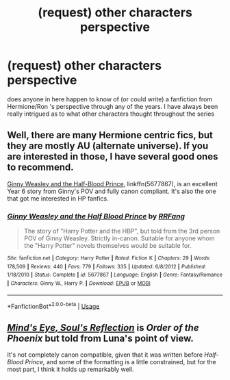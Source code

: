 #+TITLE: (request) other characters perspective

* (request) other characters perspective
:PROPERTIES:
:Author: tbone95
:Score: 2
:DateUnix: 1526320444.0
:DateShort: 2018-May-14
:END:
does anyone in here happen to know of (or could write) a fanfiction from Hermione/Ron 's perspective through any of the years. I have always been really intrigued as to what other characters thought throughout the series


** Well, there are many Hermione centric fics, but they are mostly AU (alternate universe). If you are interested in those, I have several good ones to recommend.

[[https://m.fanfiction.net/s/5677867/1/][Ginny Weasley and the Half-Blood Prince]], linkffn(5677867), is an excellent Year 6 story from Ginny's POV and fully canon compliant. It's also the one that got me interested in HP fanfics.
:PROPERTIES:
:Author: InquisitorCOC
:Score: 3
:DateUnix: 1526332472.0
:DateShort: 2018-May-15
:END:

*** [[https://www.fanfiction.net/s/5677867/1/][*/Ginny Weasley and the Half Blood Prince/*]] by [[https://www.fanfiction.net/u/1915468/RRFang][/RRFang/]]

#+begin_quote
  The story of "Harry Potter and the HBP", but told from the 3rd person POV of Ginny Weasley. Strictly in-canon. Suitable for anyone whom the "Harry Potter" novels themselves would be suitable for.
#+end_quote

^{/Site/:} ^{fanfiction.net} ^{*|*} ^{/Category/:} ^{Harry} ^{Potter} ^{*|*} ^{/Rated/:} ^{Fiction} ^{K} ^{*|*} ^{/Chapters/:} ^{29} ^{*|*} ^{/Words/:} ^{178,509} ^{*|*} ^{/Reviews/:} ^{440} ^{*|*} ^{/Favs/:} ^{779} ^{*|*} ^{/Follows/:} ^{335} ^{*|*} ^{/Updated/:} ^{6/8/2012} ^{*|*} ^{/Published/:} ^{1/18/2010} ^{*|*} ^{/Status/:} ^{Complete} ^{*|*} ^{/id/:} ^{5677867} ^{*|*} ^{/Language/:} ^{English} ^{*|*} ^{/Genre/:} ^{Fantasy/Romance} ^{*|*} ^{/Characters/:} ^{Ginny} ^{W.,} ^{Harry} ^{P.} ^{*|*} ^{/Download/:} ^{[[http://www.ff2ebook.com/old/ffn-bot/index.php?id=5677867&source=ff&filetype=epub][EPUB]]} ^{or} ^{[[http://www.ff2ebook.com/old/ffn-bot/index.php?id=5677867&source=ff&filetype=mobi][MOBI]]}

--------------

*FanfictionBot*^{2.0.0-beta} | [[https://github.com/tusing/reddit-ffn-bot/wiki/Usage][Usage]]
:PROPERTIES:
:Author: FanfictionBot
:Score: 1
:DateUnix: 1526332483.0
:DateShort: 2018-May-15
:END:


** [[http://www.sugarquill.net/read.php?storyid=2023&chapno=1][/Mind's Eye, Soul's Reflection/]] is /Order of the Phoenix/ but told from Luna's point of view.

It's not completely canon compatible, given that it was written before /Half-Blood Prince,/ and some of the formatting is a little constrained, but for the most part, I think it holds up remarkably well.
:PROPERTIES:
:Author: CryptidGrimnoir
:Score: 1
:DateUnix: 1526384001.0
:DateShort: 2018-May-15
:END:
